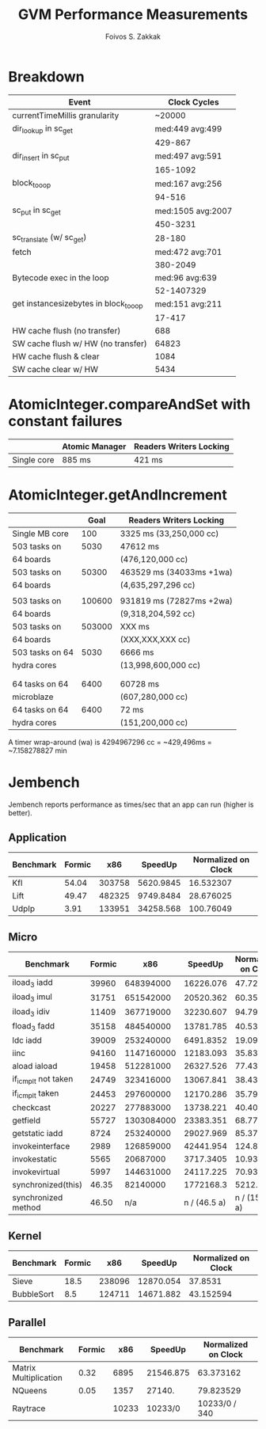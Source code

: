 #+TITLE: GVM Performance Measurements
#+AUTHOR:      Foivos S. Zakkak
#+EMAIL:       foivos@zakkak.net
#+STARTUP:     hidestars
#+STARTUP:     showall

* Breakdown

|---------------------------------------+-------------------|
| Event                                 |      Clock Cycles |
|---------------------------------------+-------------------|
| currentTimeMillis granularity         |            ~20000 |
|---------------------------------------+-------------------|
| dir_lookup in sc_get                  |   med:449 avg:499 |
|                                       |           429-867 |
|---------------------------------------+-------------------|
| dir_insert in sc_put                  |   med:497 avg:591 |
|                                       |          165-1092 |
|---------------------------------------+-------------------|
| block_to_oop                          |   med:167 avg:256 |
|                                       |            94-516 |
|---------------------------------------+-------------------|
| sc_put in sc_get                      | med:1505 avg:2007 |
|                                       |          450-3231 |
|---------------------------------------+-------------------|
| sc_translate (w/ sc_get)              |            28-180 |
|---------------------------------------+-------------------|
| fetch                                 |   med:472 avg:701 |
|                                       |          380-2049 |
|---------------------------------------+-------------------|
| Bytecode exec in the loop             |    med:96 avg:639 |
|                                       |        52-1407329 |
|---------------------------------------+-------------------|
| get instancesizebytes in block_to_oop |   med:151 avg:211 |
|                                       |            17-417 |
|---------------------------------------+-------------------|
| HW cache flush (no transfer)          |               688 |
|---------------------------------------+-------------------|
| SW cache flush w/ HW (no transfer)    |             64823 |
|---------------------------------------+-------------------|
| HW cache flush & clear                |              1084 |
|---------------------------------------+-------------------|
| SW cache clear w/ HW                  |              5434 |
|---------------------------------------+-------------------|

* AtomicInteger.compareAndSet with constant failures

|-------------+----------------+-------------------------|
|             | Atomic Manager | Readers Writers Locking |
|-------------+----------------+-------------------------|
| Single core | 885 ms         | 421 ms                  |
|-------------+----------------+-------------------------|

* AtomicInteger.getAndIncrement

|-------------------------------+--------+--------------------------|
|                               |   Goal | Readers Writers Locking  |
|-------------------------------+--------+--------------------------|
| Single MB core                |    100 | 3325 ms (33,250,000 cc)  |
|-------------------------------+--------+--------------------------|
| 503 tasks on                  |   5030 | 47612 ms                 |
| 64 boards                     |        | (476,120,000 cc)         |
|-------------------------------+--------+--------------------------|
| 503 tasks on                  |  50300 | 463529 ms (34033ms +1wa) |
| 64 boards                     |        | (4,635,297,296 cc)       |
|                               |        |                          |
|-------------------------------+--------+--------------------------|
| 503 tasks on                  | 100600 | 931819 ms (72827ms +2wa) |
| 64 boards                     |        | (9,318,204,592 cc)       |
|-------------------------------+--------+--------------------------|
| 503 tasks on                  | 503000 | XXX ms                   |
| 64 boards                     |        | (XXX,XXX,XXX cc)         |
|-------------------------------+--------+--------------------------|
| 503 tasks on 64               |   5030 | 6666 ms                  |
| hydra cores                   |        | (13,998,600,000 cc)      |
|-------------------------------+--------+--------------------------|
|                               |        |                          |
|                               |        |                          |
|-------------------------------+--------+--------------------------|
| 64 tasks on 64                |   6400 | 60728 ms                 |
| microblaze                    |        | (607,280,000 cc)         |
|-------------------------------+--------+--------------------------|
| 64 tasks on 64                |   6400 | 72 ms                    |
| hydra cores                   |        | (151,200,000 cc)         |
|-------------------------------+--------+--------------------------|

A timer wrap-around (wa) is 4294967296 cc = ~429,496ms = ~7.158278827 min

* Jembench

Jembench reports performance as times/sec that an app can run (higher
is better).

** Application

|-----------+--------+--------+-----------+---------------------|
| Benchmark | Formic |    x86 |   SpeedUp | Normalized on Clock |
|-----------+--------+--------+-----------+---------------------|
| Kfl       |  54.04 | 303758 | 5620.9845 |           16.532307 |
|-----------+--------+--------+-----------+---------------------|
| Lift      |  49.47 | 482325 | 9749.8484 |           28.676025 |
|-----------+--------+--------+-----------+---------------------|
| UdpIp     |   3.91 | 133951 | 34258.568 |           100.76049 |
|-----------+--------+--------+-----------+---------------------|
#+TBLFM: $4=$3/$2::$5=$4/(3400/10)

** Micro

|---------------------+--------+------------+--------------+---------------------|
| Benchmark           | Formic |        x86 |      SpeedUp | Normalized on Clock |
|---------------------+--------+------------+--------------+---------------------|
| iload_3 iadd        |  39960 |  648394000 |    16226.076 |           47.723753 |
|---------------------+--------+------------+--------------+---------------------|
| iload_3 imul        |  31751 |  651542000 |    20520.362 |           60.354006 |
|---------------------+--------+------------+--------------+---------------------|
| iload_3 idiv        |  11409 |  367719000 |    32230.607 |           94.795903 |
|---------------------+--------+------------+--------------+---------------------|
| fload_3 fadd        |  35158 |  484540000 |    13781.785 |           40.534662 |
|---------------------+--------+------------+--------------+---------------------|
| ldc iadd            |  39009 |  253240000 |    6491.8352 |           19.093633 |
|---------------------+--------+------------+--------------+---------------------|
| iinc                |  94160 | 1147160000 |    12183.093 |           35.832626 |
|---------------------+--------+------------+--------------+---------------------|
| aload iaload        |  19458 |  512281000 |    26327.526 |             77.4339 |
|---------------------+--------+------------+--------------+---------------------|
| if_icmplt not taken |  24749 |  323416000 |    13067.841 |           38.434826 |
|---------------------+--------+------------+--------------+---------------------|
| if_icmplt taken     |  24453 |  297600000 |    12170.286 |           35.794959 |
|---------------------+--------+------------+--------------+---------------------|
| checkcast           |  20227 |  277883000 |    13738.221 |           40.406532 |
|---------------------+--------+------------+--------------+---------------------|
| getfield            |  55727 | 1303084000 |    23383.351 |           68.774562 |
|---------------------+--------+------------+--------------+---------------------|
| getstatic iadd      |   8724 |  253240000 |    29027.969 |           85.376379 |
|---------------------+--------+------------+--------------+---------------------|
| invokeinterface     |   2989 |  126859000 |    42441.954 |           124.82928 |
|---------------------+--------+------------+--------------+---------------------|
| invokestatic        |   5565 |   20687000 |    3717.3405 |           10.933354 |
|---------------------+--------+------------+--------------+---------------------|
| invokevirtual       |   5997 |  144631000 |    24117.225 |           70.933015 |
|---------------------+--------+------------+--------------+---------------------|
| synchronized(this)  |  46.35 |   82140000 |    1772168.3 |           5212.2597 |
|---------------------+--------+------------+--------------+---------------------|
| synchronized method |  46.50 |        n/a | n / (46.5 a) |      n / (15810. a) |
|---------------------+--------+------------+--------------+---------------------|
#+TBLFM: $4=$3/$2::$5=$4/(3400/10)

** Kernel

|------------+--------+--------+-----------+---------------------|
| Benchmark  | Formic |    x86 |   SpeedUp | Normalized on Clock |
|------------+--------+--------+-----------+---------------------|
| Sieve      |   18.5 | 238096 | 12870.054 |             37.8531 |
|------------+--------+--------+-----------+---------------------|
| BubbleSort |    8.5 | 124711 | 14671.882 |           43.152594 |
|------------+--------+--------+-----------+---------------------|
#+TBLFM: $4=$3/$2::$5=$4/(3400/10)

** Parallel

|-----------------------+--------+-------+-----------+---------------------|
| Benchmark             | Formic |   x86 |   SpeedUp | Normalized on Clock |
|-----------------------+--------+-------+-----------+---------------------|
| Matrix Multiplication |   0.32 |  6895 | 21546.875 |           63.373162 |
|-----------------------+--------+-------+-----------+---------------------|
| NQueens               |   0.05 |  1357 |    27140. |           79.823529 |
|-----------------------+--------+-------+-----------+---------------------|
| Raytrace              |        | 10233 |   10233/0 |       10233/0 / 340 |
|-----------------------+--------+-------+-----------+---------------------|
#+TBLFM: $4=$3/$2::$5=$4/(3400/10)
